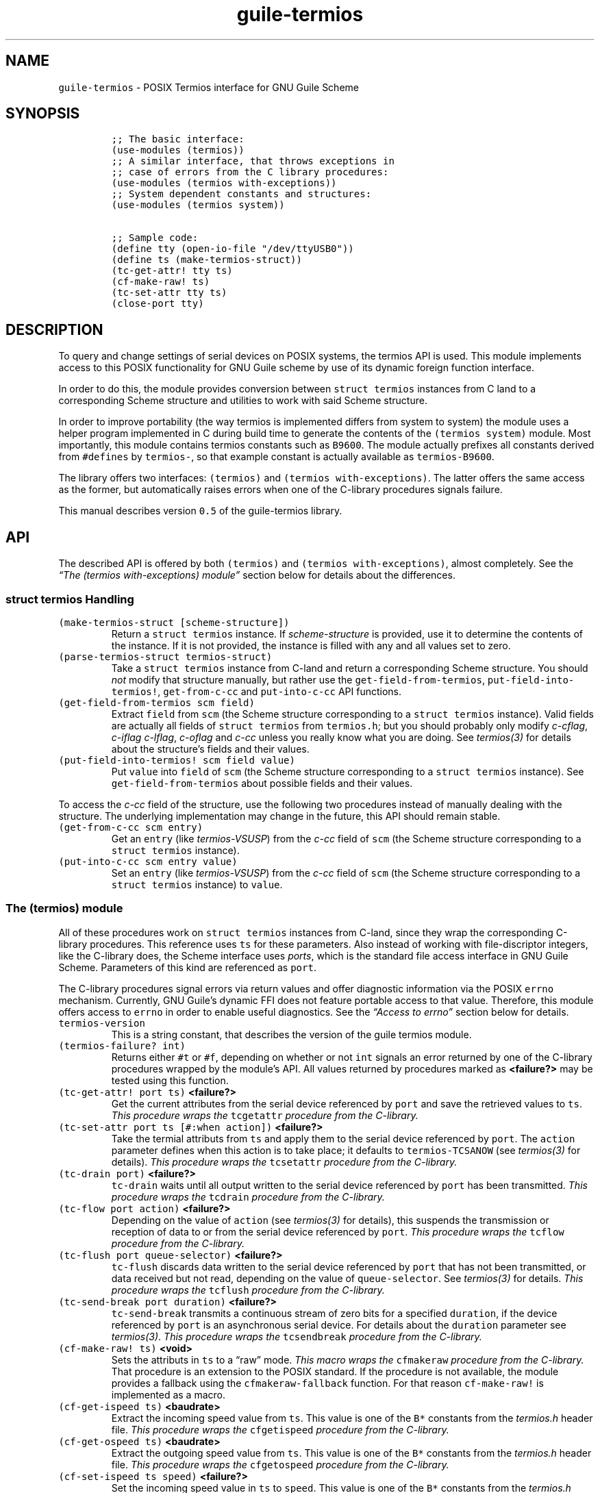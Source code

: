 .TH "guile-termios" "3" "Oct, 2014" "" ""
.SH NAME
.PP
\f[C]guile\-termios\f[] \- POSIX Termios interface for GNU Guile Scheme
.SH SYNOPSIS
.IP
.nf
\f[C]
;;\ The\ basic\ interface:
(use\-modules\ (termios))
;;\ A\ similar\ interface,\ that\ throws\ exceptions\ in
;;\ case\ of\ errors\ from\ the\ C\ library\ procedures:
(use\-modules\ (termios\ with\-exceptions))
;;\ System\ dependent\ constants\ and\ structures:
(use\-modules\ (termios\ system))

;;\ Sample\ code:
(define\ tty\ (open\-io\-file\ "/dev/ttyUSB0"))
(define\ ts\ (make\-termios\-struct))
(tc\-get\-attr!\ tty\ ts)
(cf\-make\-raw!\ ts)
(tc\-set\-attr\ tty\ ts)
(close\-port\ tty)
\f[]
.fi
.SH DESCRIPTION
.PP
To query and change settings of serial devices on POSIX systems, the
termios API is used.
This module implements access to this POSIX functionality for GNU Guile
scheme by use of its dynamic foreign function interface.
.PP
In order to do this, the module provides conversion between
\f[C]struct\ termios\f[] instances from C land to a corresponding Scheme
structure and utilities to work with said Scheme structure.
.PP
In order to improve portability (the way termios is implemented differs
from system to system) the module uses a helper program implemented in C
during build time to generate the contents of the
\f[C](termios\ system)\f[] module.
Most importantly, this module contains termios constants such as
\f[C]B9600\f[].
The module actually prefixes all constants derived from
\f[C]#defines\f[] by \f[C]termios\-\f[], so that example constant is
actually available as \f[C]termios\-B9600\f[].
.PP
The library offers two interfaces: \f[C](termios)\f[] and
\f[C](termios\ with\-exceptions)\f[].
The latter offers the same access as the former, but automatically
raises errors when one of the C\-library procedures signals failure.
.PP
This manual describes version \f[C]0.5\f[] of the guile\-termios
library.
.PP
.SH API
.PP
The described API is offered by both \f[C](termios)\f[] and
\f[C](termios\ with\-exceptions)\f[], almost completely.
See the \f[I]\[lq]The (termios with\-exceptions) module\[rq]\f[] section
below for details about the differences.
.SS \f[C]struct\ termios\f[] Handling
.TP
.B \f[C](make\-termios\-struct\ [scheme\-structure])\f[]
Return a \f[C]struct\ termios\f[] instance.
If \f[I]scheme\-structure\f[] is provided, use it to determine the
contents of the instance.
If it is not provided, the instance is filled with any and all values
set to zero.
.RS
.RE
.TP
.B \f[C](parse\-termios\-struct\ termios\-struct)\f[]
Take a \f[C]struct\ termios\f[] instance from C\-land and return a
corresponding Scheme structure.
You should \f[I]not\f[] modify that structure manually, but rather use
the \f[C]get\-field\-from\-termios\f[],
\f[C]put\-field\-into\-termios!\f[], \f[C]get\-from\-c\-cc\f[] and
\f[C]put\-into\-c\-cc\f[] API functions.
.RS
.RE
.TP
.B \f[C](get\-field\-from\-termios\ scm\ field)\f[]
Extract \f[C]field\f[] from \f[C]scm\f[] (the Scheme structure
corresponding to a \f[C]struct\ termios\f[] instance).
Valid fields are actually all fields of \f[C]struct\ termios\f[] from
\f[C]termios.h\f[]; but you should probably only modify
\f[I]c\-cflag\f[], \f[I]c\-iflag\f[] \f[I]c\-lflag\f[],
\f[I]c\-oflag\f[] and \f[I]c\-cc\f[] unless you really know what you are
doing.
See \f[I]termios(3)\f[] for details about the structure's fields and
their values.
.RS
.RE
.TP
.B \f[C](put\-field\-into\-termios!\ scm\ field\ value)\f[]
Put \f[C]value\f[] into \f[C]field\f[] of \f[C]scm\f[] (the Scheme
structure corresponding to a \f[C]struct\ termios\f[] instance).
See \f[C]get\-field\-from\-termios\f[] about possible fields and their
values.
.RS
.RE
.PP
To access the \f[I]c\-cc\f[] field of the structure, use the following
two procedures instead of manually dealing with the structure.
The underlying implementation may change in the future, this API should
remain stable.
.TP
.B \f[C](get\-from\-c\-cc\ scm\ entry)\f[]
Get an \f[C]entry\f[] (like \f[I]termios\-VSUSP\f[]) from the
\f[I]c\-cc\f[] field of \f[C]scm\f[] (the Scheme structure corresponding
to a \f[C]struct\ termios\f[] instance).
.RS
.RE
.TP
.B \f[C](put\-into\-c\-cc\ scm\ entry\ value)\f[]
Set an \f[C]entry\f[] (like \f[I]termios\-VSUSP\f[]) from the
\f[I]c\-cc\f[] field of \f[C]scm\f[] (the Scheme structure corresponding
to a \f[C]struct\ termios\f[] instance) to \f[C]value\f[].
.RS
.RE
.SS The \f[C](termios)\f[] module
.PP
All of these procedures work on \f[C]struct\ termios\f[] instances from
C\-land, since they wrap the corresponding C\-library procedures.
This reference uses \f[C]ts\f[] for these parameters.
Also instead of working with file\-discriptor integers, like the
C\-library does, the Scheme interface uses \f[I]ports\f[], which is the
standard file access interface in GNU Guile Scheme.
Parameters of this kind are referenced as \f[C]port\f[].
.PP
The C\-library procedures signal errors via return values and offer
diagnostic information via the POSIX \f[C]errno\f[] mechanism.
Currently, GNU Guile's dynamic FFI does not feature portable access to
that value.
Therefore, this module offers access to \f[C]errno\f[] in order to
enable useful diagnostics.
See the \f[I]\[lq]Access to errno\[rq]\f[] section below for details.
.TP
.B \f[C]termios\-version\f[]
This is a string constant, that describes the version of the guile
termios module.
.RS
.RE
.TP
.B \f[C](termios\-failure?\ int)\f[]
Returns either \f[C]#t\f[] or \f[C]#f\f[], depending on whether or not
\f[C]int\f[] signals an error returned by one of the C\-library
procedures wrapped by the module's API.
All values returned by procedures marked as \f[B]<failure?>\f[] may be
tested using this function.
.RS
.RE
.TP
.B \f[C](tc\-get\-attr!\ port\ ts)\f[] \f[B]<failure?>\f[]
Get the current attributes from the serial device referenced by
\f[C]port\f[] and save the retrieved values to \f[C]ts\f[].
\f[I]This procedure wraps the\f[] \f[C]tcgetattr\f[] \f[I]procedure from
the C\-library.\f[]
.RS
.RE
.TP
.B \f[C](tc\-set\-attr\ port\ ts\ [#:when\ action])\f[] \f[B]<failure?>\f[]
Take the termial attributs from \f[C]ts\f[] and apply them to the serial
device referenced by \f[C]port\f[].
The \f[C]action\f[] parameter defines when this action is to take place;
it defaults to \f[C]termios\-TCSANOW\f[] (see \f[I]termios(3)\f[] for
details).
\f[I]This procedure wraps the\f[] \f[C]tcsetattr\f[] \f[I]procedure from
the C\-library.\f[]
.RS
.RE
.TP
.B \f[C](tc\-drain\ port)\f[] \f[B]<failure?>\f[]
\f[C]tc\-drain\f[] waits until all output written to the serial device
referenced by \f[C]port\f[] has been transmitted.
\f[I]This procedure wraps the\f[] \f[C]tcdrain\f[] \f[I]procedure from
the C\-library.\f[]
.RS
.RE
.TP
.B \f[C](tc\-flow\ port\ action)\f[] \f[B]<failure?>\f[]
Depending on the value of \f[C]action\f[] (see \f[I]termios(3)\f[] for
details), this suspends the transmission or reception of data to or from
the serial device referenced by \f[C]port\f[].
\f[I]This procedure wraps the\f[] \f[C]tcflow\f[] \f[I]procedure from
the C\-library.\f[]
.RS
.RE
.TP
.B \f[C](tc\-flush\ port\ queue\-selector)\f[] \f[B]<failure?>\f[]
\f[C]tc\-flush\f[] discards data written to the serial device referenced
by \f[C]port\f[] that has not been transmitted, or data received but not
read, depending on the value of \f[C]queue\-selector\f[].
See \f[I]termios(3)\f[] for details.
\f[I]This procedure wraps the\f[] \f[C]tcflush\f[] \f[I]procedure from
the C\-library.\f[]
.RS
.RE
.TP
.B \f[C](tc\-send\-break\ port\ duration)\f[] \f[B]<failure?>\f[]
\f[C]tc\-send\-break\f[] transmits a continuous stream of zero bits for
a specified \f[C]duration\f[], if the device referenced by \f[C]port\f[]
is an asynchronous serial device.
For details about the \f[C]duration\f[] parameter see
\f[I]termios(3)\f[].
\f[I]This procedure wraps the\f[] \f[C]tcsendbreak\f[] \f[I]procedure
from the C\-library.\f[]
.RS
.RE
.TP
.B \f[C](cf\-make\-raw!\ ts)\f[] \f[B]<void>\f[]
Sets the attributs in \f[C]ts\f[] to a \[lq]raw\[rq] mode.
\f[I]This macro wraps the\f[] \f[C]cfmakeraw\f[] \f[I]procedure from the
C\-library.\f[] That procedure is an extension to the POSIX standard.
If the procedure is not available, the module provides a fallback using
the \f[C]cfmakeraw\-fallback\f[] function.
For that reason \f[C]cf\-make\-raw!\f[] is implemented as a macro.
.RS
.RE
.TP
.B \f[C](cf\-get\-ispeed\ ts)\f[] \f[B]<baudrate>\f[]
Extract the incoming speed value from \f[C]ts\f[].
This value is one of the \f[C]B*\f[] constants from the
\f[I]termios.h\f[] header file.
\f[I]This procedure wraps the\f[] \f[C]cfgetispeed\f[] \f[I]procedure
from the C\-library.\f[]
.RS
.RE
.TP
.B \f[C](cf\-get\-ospeed\ ts)\f[] \f[B]<baudrate>\f[]
Extract the outgoing speed value from \f[C]ts\f[].
This value is one of the \f[C]B*\f[] constants from the
\f[I]termios.h\f[] header file.
\f[I]This procedure wraps the\f[] \f[C]cfgetospeed\f[] \f[I]procedure
from the C\-library.\f[]
.RS
.RE
.TP
.B \f[C](cf\-set\-ispeed\ ts\ speed)\f[] \f[B]<failure?>\f[]
Set the incoming speed value in \f[C]ts\f[] to \f[C]speed\f[].
This value is one of the \f[C]B*\f[] constants from the
\f[I]termios.h\f[] header file.
\f[I]This procedure wraps the\f[] \f[C]cfsetispeed\f[] \f[I]procedure
from the C\-library.\f[]
.RS
.RE
.TP
.B \f[C](cf\-set\-ospeed\ ts\ speed)\f[] \f[B]<failure?>\f[]
Set the outgoing speed value in \f[C]ts\f[] to \f[C]speed\f[].
This value is one of the \f[C]B*\f[] constants from the
\f[I]termios.h\f[] header file.
\f[I]This procedure wraps the\f[] \f[C]cfsetospeed\f[] \f[I]procedure
from the C\-library.\f[]
.RS
.RE
.TP
.B \f[C](cf\-set\-speed\ ts\ speed)\f[] \f[B]<failure?>\f[]
Set both the incoming and the outgoing speed in \f[C]ts\f[] to
\f[C]speed\f[].
\f[I]This procedure wraps the\f[] \f[C]cfsetspeed\f[] \f[I]procedure
from the C\-library.\f[] That procedure is an extension to the POSIX
standard.
If it is not available in the C\-library, the module provides a fallback
implemented using \f[C]cf\-set\-ispeed\f[] and \f[C]cf\-set\-ospeed\f[].
.RS
.RE
.SS Access to \f[C]errno\f[]
.PP
\f[C]errno\f[] is an integer value that refers to a reason for
C\-library procedures to fail.
It is significant when the library function's return value signals that
an error has happened.
The way \f[C]errno\f[] is implemented differs from system to system,
since some systems implement per\-thread errno locations, which is
usually achieved by a C preprocessor macro along the lines of this:
.IP
.nf
\f[C]
#define\ errno\ (*__errno())
\f[]
.fi
.PP
This library implements the following procedure to implement access to
\f[C]errno\f[]:
.TP
.B \f[C](get\-errno)\f[]
Return the current value of \f[C]errno\f[].
.RS
.RE
.PP
This is to be used right after the return value of one of the termios
procedures was examined (\f[I]do\f[] \f[B]not\f[] \f[I]do it like
this!\f[]):
.IP
.nf
\f[C]
(if\ (termios\-failure?\ (tc\-drain\ port))
\ \ \ \ (let\ ((errno\ (get\-errno)))
\ \ \ \ \ \ ...))
\f[]
.fi
.PP
The problem with this is, that Guile's runtime may run C\-library
procedures that touch \f[C]errno\f[] in between the \f[C]tc\-drain\f[]
and \f[C]get\-errno\f[] calls.
To avoid this, \f[C]call\-with\-blocked\-asyncs\f[] should be used.
In order to ease the use of that utility, the \f[C](termios)\f[] module
offers a \f[C](call\-with\-errno\ ...)\f[] form:
.TP
.B \f[C](call\-with\-errno\ (var\ expression)\ fail\-expressions\ ...)\f[]
This form evaluates \f[C]expression\f[] and stores the return value in a
variable named \f[C]var\f[] for later reference.
In case \f[C](termios\-failure?\ var)\f[] returns \f[C]#t\f[], the
expressions in the form's body are evaluated, with the value of the last
expression being the return value of the \f[C]call\-with\-errno\f[]
form.
In case \f[C]var\f[] did not signal an error, the form evaluates to
\f[C]#t\f[].
.RS
.RE
.PP
The \f[I]\[lq]Examples\[rq]\f[] section below features an example of how
to use \f[C]call\-with\-errno\f[].
.SS The \f[C](termios\ with\-exceptions)\f[] module
.PP
This module offers another approach to the same POSIX functionality as
the \f[C](termios)\f[] module does.
The difference being, that when any of the procedures that \f[I]may\f[]
fail actually \f[I]do\f[] signal failure, this module raises an error.
Possible exceptions, raised by this modules are:
.TP
.B \f[C]termios/no\-such\-field\f[]
Raised by field accessors for the Scheme representation of
\f[C]struct\ termios\f[] instances (that means either
\f[C]get\-field\-from\-termios\f[] or
\f[C]put\-field\-into\-termios!\f[]) in case the supplied \f[C]field\f[]
parameter is \f[I]not\f[] a valid field name within the termios
structure.
.RS
.RE
.TP
.B \f[C]system\-error\f[]
Raised by any of the termios procedures, that may fail in case of an
actual failure.
The error\-handling of the procedures of this module properly access
\f[C]errno\f[] using \f[C]call\-with\-errno\f[] and offer the raw value
as well as a human readable string (retrieved via \f[C]strerror\f[]) as
arguments to the exception.
.RS
.RE
.PP
The API of the \f[C](termios\ with\-exceptions)\f[] module otherwise
exactly matches the one of the basic \f[C](termios)\f[] module, except
that it \f[I]does\f[] \f[I]not\f[] export the \f[C]errno\f[] access API,
since the error handling of the module takes care of that for the user
already.
.SH EXAMPLES
.PP
In the first example, let's open a serial device and set it to
\f[C]9600bd\ 8N1\f[] mode.
The example uses the \f[C](termios\ with\-exceptions)\f[] module, which
means that any failure would cause the script to error out
automatically:
.IP
.nf
\f[C]
(use\-modules\ (termios\ with\-exceptions)
\ \ \ \ \ \ \ \ \ \ \ \ \ (termios\ system))
(define\ tty\ (open\-io\-file\ "/dev/ttyUSB0"))
(define\ ts\ (make\-termios\-struct))
(tc\-get\-attr!\ tty\ ts)
(cf\-make\-raw!\ ts)
(cf\-set\-speed\ ts\ termios\-B9600)
(tc\-set\-attr\ tty\ ts)
(close\-port\ tty)
\f[]
.fi
.PP
To show how to access fields in \f[C]struct\ termios\f[] instances from
Scheme, let's set the \f[C]ECHO\f[] bit in the \f[C]c\-lflag\f[] field
(remember that constants are named \f[C]termios\-*\f[] in
\f[C](termios\ system)\f[], which means that \f[C]ECHO\f[] from the C
library header file is available as \f[C]termios\-ECHO\f[]):
.IP
.nf
\f[C]
(define\ tty\ "/dev/ttyUSB0")
(define\ prt\ (open\-io\-file\ tty))
(define\ ts\ (make\-termios\-struct)
(tc\-get\-attr!\ tty\ ts)
(let*\ ((ts\-scm\ (parse\-termios\-struct\ ts))
\ \ \ \ \ \ \ (lflag\ (get\-field\-from\-termios\ ts\-scm\ \[aq]c\-lflag))
\ \ \ \ \ \ \ (new\-value\ (logior\ lflag\ termios\-ECHO)))
\ \ (put\-field\-into\-termios!\ ts\-scm\ \[aq]c\-lflag\ new\-value)
\ \ (tc\-set\-attr\ tty\ (make\-termios\-struct\ new\-value)))
\f[]
.fi
.PP
Finally, here is an example of how to use \f[C]call\-with\-errno\f[] to
properly access the value of \f[C]errno\f[] by the use of
\f[C]call\-with\-blocked\-asyncs\f[]:
.IP
.nf
\f[C]
(use\-modules\ (termios))
(define\ tty\ "/dev/ttyUSB0")
(define\ prt\ (open\-io\-file\ tty))
(define\ ts\ (make\-termios\-struct)
(call\-with\-errno\ (errno\ (tc\-get\-attr!\ port\ ts))
\ \ (strerror\ errno)
\ \ (close\ port)
\ \ (quit\ EXIT_FAILURE))
\f[]
.fi
.SH SEE ALSO
.PP
\f[I]termios(3)\f[], \f[I]termios.h(7)\f[], \f[I]errno(3)\f[],
\f[I]errno.h(7)\f[], \f[I]guile(1)\f[] and the \f[I]Guile Reference
Manual\f[]
.SH COPYRIGHT
.PP
Copyright (c) 2014 \f[C]Frank\ Terbeck\ <ft\@bewatermyfriend.org>\f[],
All rights reserved.
.PP
Redistribution and use in source and binary forms, with or without
modification, are permitted provided that the following conditions are
met:
.IP "1." 3
Redistributions of source code must retain the above copyright notice,
this list of conditions and the following disclaimer.
.IP "2." 3
Redistributions in binary form must reproduce the above copyright
notice, this list of conditions and the following disclaimer in the
documentation and/or other materials provided with the distribution.
.PP
THIS SOFTWARE IS PROVIDED \[lq]AS IS\[rq] AND ANY EXPRESS OR IMPLIED
WARRANTIES, INCLUDING, BUT NOT LIMITED TO, THE IMPLIED WARRANTIES OF
MERCHANTABILITY AND FITNESS FOR A PARTICULAR PURPOSE ARE DISCLAIMED.
IN NO EVENT SHALL THE AUTHOR OR CONTRIBUTORS OF THE PROJECT BE LIABLE
FOR ANY DIRECT, INDIRECT, INCIDENTAL, SPECIAL, EXEMPLARY, OR
CONSEQUENTIAL DAMAGES (INCLUDING, BUT NOT LIMITED TO, PROCUREMENT OF
SUBSTITUTE GOODS OR SERVICES; LOSS OF USE, DATA, OR PROFITS; OR BUSINESS
INTERRUPTION) HOWEVER CAUSED AND ON ANY THEORY OF LIABILITY, WHETHER IN
CONTRACT, STRICT LIABILITY, OR TORT (INCLUDING NEGLIGENCE OR OTHERWISE)
ARISING IN ANY WAY OUT OF THE USE OF THIS SOFTWARE, EVEN IF ADVISED OF
THE POSSIBILITY OF SUCH DAMAGE.
